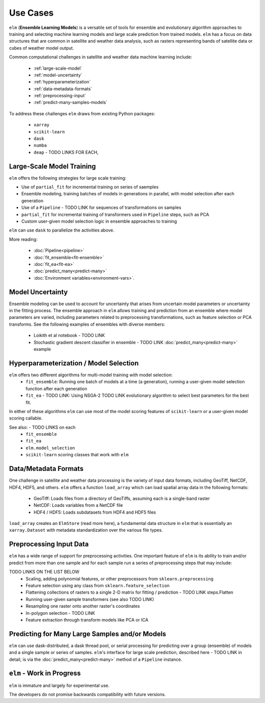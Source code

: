 Use Cases
=========

``elm`` (**Ensemble Learning Models**) is a versatile set of tools for ensemble and evolutionary algorithm approaches to training and selecting machine learning models and large scale prediction from trained models.  ``elm`` has a focus on data structures that are common in satellite and weather data analysis, such as rasters representing bands of satellite data or cubes of weather model output.

Common computational challenges in satellite and weather data machine learning include:

 * :ref:`large-scale-model`
 * :ref:`model-uncertainty`
 * :ref:`hyperparameterization`
 * :ref:`data-metadata-formats`
 * :ref:`preprocessing-input`
 * :ref:`predict-many-samples-models`

To address these challenges ``elm`` draws from existing Python packages:

 * ``xarray``
 * ``scikit-learn``
 * ``dask``
 * ``numba``
 * ``deap`` - TODO LINKS FOR EACH,


.. _large-scale-model

Large-Scale Model Training
~~~~~~~~~~~~~~~~~~~~~~~~~~


``elm`` offers the following strategies for large scale training:

* Use of ``partial_fit`` for incremental training on series of saemples
* Ensemble modeling, training batches of models in generations in parallel, with model selection after each generation
* Use of a ``Pipeline`` - TODO LINK for sequences of transformations on samples
* ``partial_fit`` for incremental training of transformers used in ``Pipeline`` steps, such as PCA
* Custom user-given model selection logic in ensemble approaches to training

``elm`` can use ``dask`` to parallelize the activities above.

More reading:

 * :doc:`Pipeline<pipeline>`
 * :doc:`fit_ensemble<fit-ensemble>`
 * :doc:`fit_ea<fit-ea>`
 * :doc:`predict_many<predict-many>`
 * :doc:`Environment variables<environment-vars>`.

.. _model-uncertainty:

Model Uncertainty
~~~~~~~~~~~~~~~~~

Ensemble modeling can be used to account for uncertainty that arises from uncertain model parameters or uncertainty in the fitting process.  The ensemble approach in ``elm`` allows training and prediction from an ensemble where model parameters are varied, including parameters related to preprocessing transformations, such as feature selection or PCA transforms.  See the following examples of ensembles with diverse members:

 * Loikith et al notebook - TODO LINK
 * Stochastic gradient descent classifier in ensemble - TODO LINK :doc:`predict_many<predict-many>` example

.. _hyperparameterization:

Hyperparameterization / Model Selection
~~~~~~~~~~~~~~~~~~~~~~~~~~~~~~~~~~~~~~~

``elm`` offers two different algorithms for multi-model training with model selection:
 * ``fit_ensemble``: Running one batch of models at a time (a generation), running a user-given model selection function after each generation
 * ``fit_ea`` - TODO LINK: Using NSGA-2 TODO LINK evolutionary algorithm to select best parameters for the best fit.

In either of these algorithms ``elm`` can use most of the model scoring features of ``scikit-learn`` or a user-given model scoring callable.

See also: - TODO LINKS on each
 * ``fit_ensemble``
 * ``fit_ea``
 * ``elm.model_selection``
 * ``scikit-learn`` scoring classes that work with ``elm``

.. _data-metadata-formats:

Data/Metadata Formats
~~~~~~~~~~~~~~~~~~~~~
One challenge in satellite and weather data processing is the variety of input data formats, including GeoTiff, NetCDF, HDF4, HDF5, and others.  ``elm`` offers a function ``load_array`` which can load spatial array data in the following formats:

 * GeoTiff: Loads files from a directory of GeoTiffs, assuming each is a single-band raster
 * NetCDF: Loads variables from a NetCDF file
 * HDF4 / HDF5: Loads subdatasets from HDF4 and HDF5 files

``load_array`` creates an ``ElmStore`` (read more here), a fundamental data structure in ``elm`` that is essentially an ``xarray.Dataset`` with metadata standardization over the various file types.

.. _preprocessing-input:

Preprocessing Input Data
~~~~~~~~~~~~~~~~~~~~~~~~

``elm`` has a wide range of support for preprocessing activities.  One important feature of ``elm`` is its ability to train and/or predict from more than one sample and for each sample run a series of preprocessing steps that may include:

TODO LINKS ON THE LIST BELOW
 * Scaling, adding polynomial features, or other preprocessors from ``sklearn.preprocessing``
 * Feature selection using any class from ``sklearn.feature_selection``
 * Flattening collections of rasters to a single 2-D matrix for fitting / prediction - TODO LINK steps.Flatten
 * Running user-given sample transformers (see also TODO LINK)
 * Resampling one raster onto another raster's coordinates
 * In-polygon selection - TODO LINK
 * Feature extraction through transform models like PCA or ICA

.. _predict-many-samples-models:

Predicting for Many Large Samples and/or Models
~~~~~~~~~~~~~~~~~~~~~~~~~~~~~~~~~~~~~~~~~~~~~~~
``elm`` can use dask-distributed, a dask thread pool, or serial processing for predicting over a group (ensemble) of models and a single sample or series of samples.  ``elm``'s interface for large scale prediction, described here - TODO LINK in detail, is via the :doc:`predict_many<predict-many>` method of a ``Pipeline`` instance.


``elm`` - Work in Progress
~~~~~~~~~~~~~~~~
``elm`` is immature and largely for experimental use.

The developers do not promise backwards compatibility with future versions.
